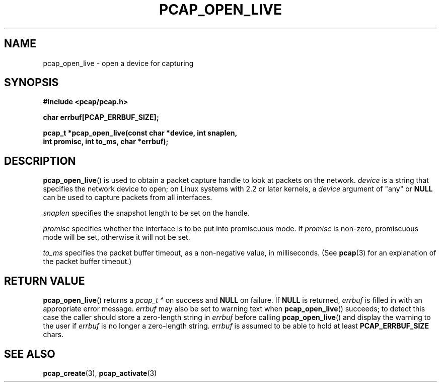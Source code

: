 .\" Copyright (c) 1994, 1996, 1997
.\"	The Regents of the University of California.  All rights reserved.
.\"
.\" Redistribution and use in source and binary forms, with or without
.\" modification, are permitted provided that: (1) source code distributions
.\" retain the above copyright notice and this paragraph in its entirety, (2)
.\" distributions including binary code include the above copyright notice and
.\" this paragraph in its entirety in the documentation or other materials
.\" provided with the distribution, and (3) all advertising materials mentioning
.\" features or use of this software display the following acknowledgement:
.\" ``This product includes software developed by the University of California,
.\" Lawrence Berkeley Laboratory and its contributors.'' Neither the name of
.\" the University nor the names of its contributors may be used to endorse
.\" or promote products derived from this software without specific prior
.\" written permission.
.\" THIS SOFTWARE IS PROVIDED ``AS IS'' AND WITHOUT ANY EXPRESS OR IMPLIED
.\" WARRANTIES, INCLUDING, WITHOUT LIMITATION, THE IMPLIED WARRANTIES OF
.\" MERCHANTABILITY AND FITNESS FOR A PARTICULAR PURPOSE.
.\"
.TH PCAP_OPEN_LIVE 3 "6 December 2017"
.SH NAME
pcap_open_live \- open a device for capturing
.SH SYNOPSIS
.nf
.ft B
#include <pcap/pcap.h>
.ft
.LP
.nf
.ft B
char errbuf[PCAP_ERRBUF_SIZE];
.ft
.LP
.ft B
pcap_t *pcap_open_live(const char *device, int snaplen,
.ti +8
int promisc, int to_ms, char *errbuf);
.ft
.fi
.SH DESCRIPTION
.BR pcap_open_live ()
is used to obtain a packet capture handle to look
at packets on the network.
.I device
is a string that specifies the network device to open; on Linux systems
with 2.2 or later kernels, a
.I device
argument of "any" or
.B NULL
can be used to capture packets from all interfaces.
.PP
.I snaplen
specifies the snapshot length to be set on the handle.
.PP
.I promisc
specifies whether the interface is to be put into promiscuous mode.
If
.I promisc
is non-zero, promiscuous mode will be set, otherwise it will not be set.
.PP
.I to_ms
specifies the packet buffer timeout, as a non-negative value, in
milliseconds.  (See
.BR pcap (3)
for an explanation of the packet buffer timeout.)
.SH RETURN VALUE
.BR pcap_open_live ()
returns a
.I pcap_t *
on success and
.B NULL
on failure.
If
.B NULL
is returned,
.I errbuf
is filled in with an appropriate error message.
.I errbuf
may also be set to warning text when
.BR pcap_open_live ()
succeeds; to detect this case the caller should store a zero-length string in
.I errbuf
before calling
.BR pcap_open_live ()
and display the warning to the user if
.I errbuf
is no longer a zero-length string.
.I errbuf
is assumed to be able to hold at least
.B PCAP_ERRBUF_SIZE
chars.
.SH SEE ALSO
.BR pcap_create (3),
.BR pcap_activate (3)
